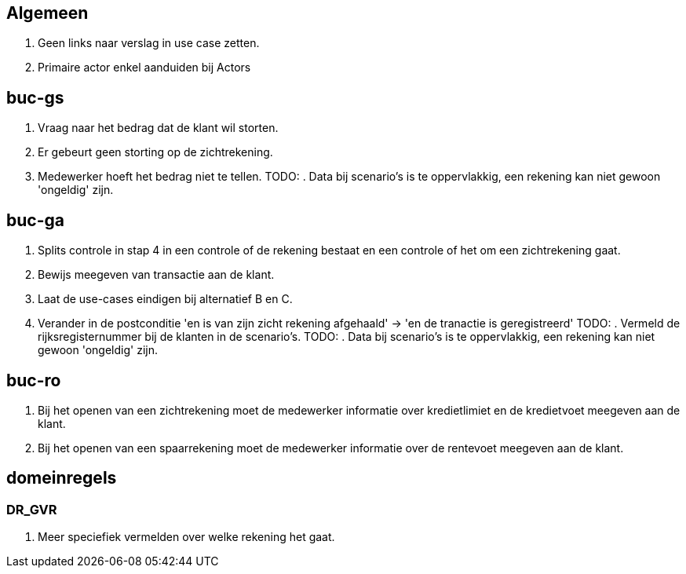 == Algemeen

. Geen links naar verslag in use case zetten.
. Primaire actor enkel aanduiden bij Actors

== buc-gs

. Vraag naar het bedrag dat de klant wil storten.
. Er gebeurt geen storting op de zichtrekening.
. Medewerker hoeft het bedrag niet te tellen.
TODO: . Data bij scenario's is te oppervlakkig, een rekening kan niet gewoon 'ongeldig' zijn.

== buc-ga

. Splits controle in stap 4 in een controle of de rekening bestaat en een controle of het om een zichtrekening gaat.
. Bewijs meegeven van transactie aan de klant.
. Laat de use-cases eindigen bij alternatief B en C.
. Verander in de postconditie 'en is van zijn zicht rekening afgehaald' -> 'en de tranactie is geregistreerd'
TODO: . Vermeld de rijksregisternummer bij de klanten in de scenario's.
TODO: . Data bij scenario's is te oppervlakkig, een rekening kan niet gewoon 'ongeldig' zijn.

== buc-ro

. Bij het openen van een zichtrekening moet de medewerker informatie over kredietlimiet en de kredietvoet meegeven aan de klant.
. Bij het openen van een spaarrekening moet de medewerker informatie over de rentevoet meegeven aan de klant.

== domeinregels

=== DR_GVR

. Meer speciefiek vermelden over welke rekening het gaat.